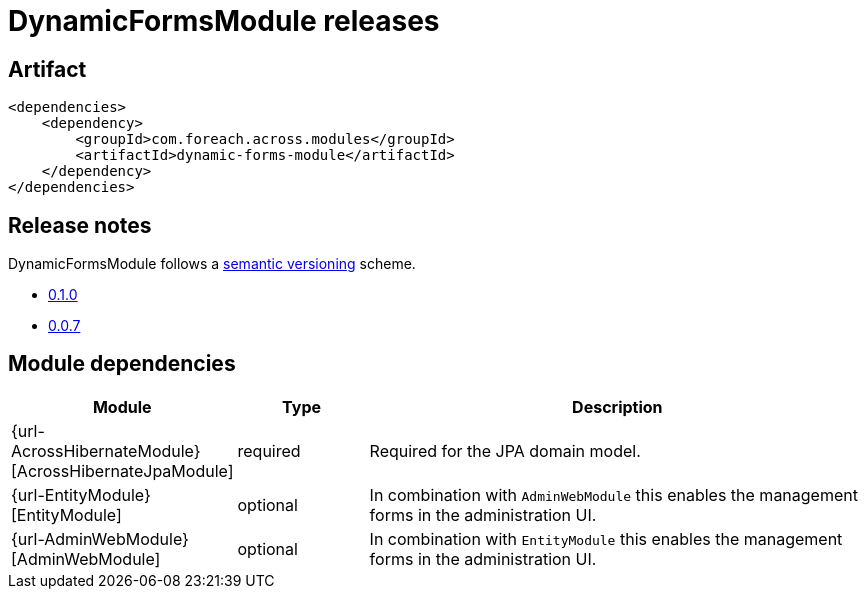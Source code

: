 = DynamicFormsModule releases

[[module-artifact]]
== Artifact

[source,xml]
----
<dependencies>
    <dependency>
        <groupId>com.foreach.across.modules</groupId>
        <artifactId>dynamic-forms-module</artifactId>
    </dependency>
</dependencies>
----

== Release notes

DynamicFormsModule follows a https://semver.org[semantic versioning] scheme.

* xref:releases/0.1.x.adoc#0-1-0[0.1.0]
* xref:releases/0.0.x.adoc#0-0-7[0.0.7]

[[module-dependencies]]
== Module dependencies

[options="header",cols="1,1,4"]
|===
|Module |Type |Description

|{url-AcrossHibernateModule}[AcrossHibernateJpaModule]
|required
|Required for the JPA domain model.

|{url-EntityModule}[EntityModule]
|optional
|In combination with `AdminWebModule` this enables the management forms in the administration UI.

|{url-AdminWebModule}[AdminWebModule]
|optional
|In combination with `EntityModule` this enables the management forms in the administration UI.

|===
